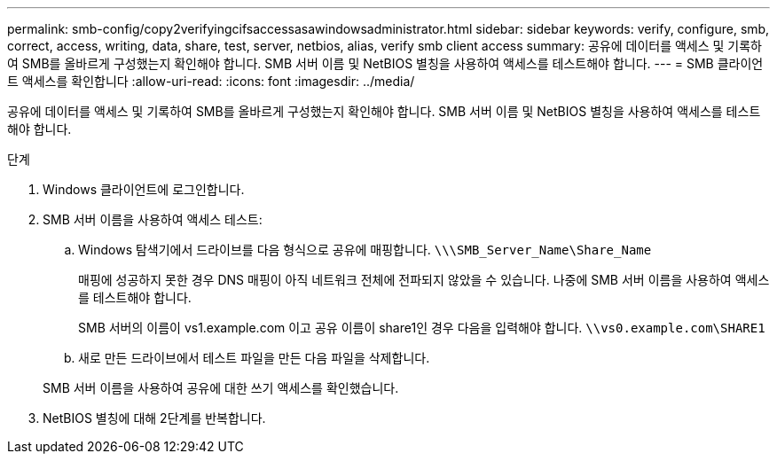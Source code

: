 ---
permalink: smb-config/copy2verifyingcifsaccessasawindowsadministrator.html 
sidebar: sidebar 
keywords: verify, configure, smb, correct, access, writing, data, share, test, server, netbios, alias, verify smb client access 
summary: 공유에 데이터를 액세스 및 기록하여 SMB를 올바르게 구성했는지 확인해야 합니다. SMB 서버 이름 및 NetBIOS 별칭을 사용하여 액세스를 테스트해야 합니다. 
---
= SMB 클라이언트 액세스를 확인합니다
:allow-uri-read: 
:icons: font
:imagesdir: ../media/


[role="lead"]
공유에 데이터를 액세스 및 기록하여 SMB를 올바르게 구성했는지 확인해야 합니다. SMB 서버 이름 및 NetBIOS 별칭을 사용하여 액세스를 테스트해야 합니다.

.단계
. Windows 클라이언트에 로그인합니다.
. SMB 서버 이름을 사용하여 액세스 테스트:
+
.. Windows 탐색기에서 드라이브를 다음 형식으로 공유에 매핑합니다. `\⁠\\SMB_Server_Name\Share_Name`
+
매핑에 성공하지 못한 경우 DNS 매핑이 아직 네트워크 전체에 전파되지 않았을 수 있습니다. 나중에 SMB 서버 이름을 사용하여 액세스를 테스트해야 합니다.

+
SMB 서버의 이름이 vs1.example.com 이고 공유 이름이 share1인 경우 다음을 입력해야 합니다. `\⁠\vs0.example.com\SHARE1`

.. 새로 만든 드라이브에서 테스트 파일을 만든 다음 파일을 삭제합니다.


+
SMB 서버 이름을 사용하여 공유에 대한 쓰기 액세스를 확인했습니다.

. NetBIOS 별칭에 대해 2단계를 반복합니다.

